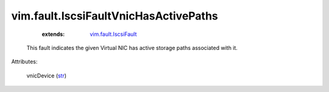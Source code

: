 .. _str: https://docs.python.org/2/library/stdtypes.html

.. _vim.fault.IscsiFault: ../../vim/fault/IscsiFault.rst


vim.fault.IscsiFaultVnicHasActivePaths
======================================
    :extends:

        `vim.fault.IscsiFault`_

  This fault indicates the given Virtual NIC has active storage paths associated with it.

Attributes:

    vnicDevice (`str`_)





